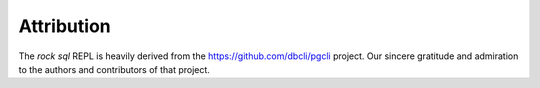 Attribution
===========

The `rock sql` REPL is heavily derived from the https://github.com/dbcli/pgcli project.
Our sincere gratitude and admiration to the authors and contributors of that project.

